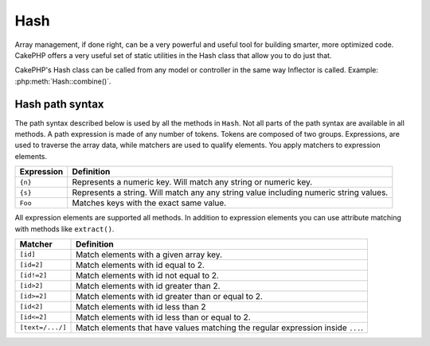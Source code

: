 Hash
####

.. php:class:: Hash

.. versionadded:: 2.2

Array management, if done right, can be a very powerful and useful
tool for building smarter, more optimized code. CakePHP offers a
very useful set of static utilities in the Hash class that allow you
to do just that.

CakePHP's Hash class can be called from any model or controller in
the same way Inflector is called. Example: :php:meth:`Hash::combine()`.

.. _hash-path-syntax:

Hash path syntax
================

The path syntax described below is used by all the methods in ``Hash``. Not all
parts of the path syntax are available in all methods.  A path expression is
made of any number of tokens.  Tokens are composed of two groups.  Expressions,
are used to traverse the array data, while matchers are used to qualify
elements.  You apply matchers to expression elements.

+--------------------------------+--------------------------------------------+
| Expression                     | Definition                                 |
+================================+============================================+
| ``{n}``                        | Represents a numeric key.  Will match      |
|                                | any string or numeric key.                 |
+--------------------------------+--------------------------------------------+
| ``{s}``                        | Represents a string.  Will match any       |
|                                | any string value including numeric string  |
|                                | values.                                    |
+--------------------------------+--------------------------------------------+
| ``Foo``                        | Matches keys with the exact same value.    |
+--------------------------------+--------------------------------------------+

All expression elements are supported all methods.  In addition to expression
elements you can use attribute matching with methods like ``extract()``.

+--------------------------------+--------------------------------------------+
| Matcher                        | Definition                                 |
+================================+============================================+
| ``[id]``                       | Match elements with a given array key.     |
+--------------------------------+--------------------------------------------+
| ``[id=2]``                     | Match elements with id equal to 2.         |
+--------------------------------+--------------------------------------------+
| ``[id!=2]``                    | Match elements with id not equal to 2.     |
+--------------------------------+--------------------------------------------+
| ``[id>2]``                     | Match elements with id greater than 2.     |
+--------------------------------+--------------------------------------------+
| ``[id>=2]``                    | Match elements with id greater than        |
|                                | or equal to 2.                             |
+--------------------------------+--------------------------------------------+
| ``[id<2]``                     | Match elements with id less than 2         |
+--------------------------------+--------------------------------------------+
| ``[id<=2]``                    | Match elements with id less than           |
|                                | or equal to 2.                             |
+--------------------------------+--------------------------------------------+
| ``[text=/.../]``               | Match elements that have values matching   |
|                                | the regular expression inside ``...``.     |
+--------------------------------+--------------------------------------------+

.. php:staticmethod:: get(array $data, $path)

    :rtype: mixed

    ``get()`` is a simplified version of ``extract()``, it only supports direct
    path expressions.  Paths with ``{n}``, ``{s}`` or matchers are not
    supported.  Use ``get()`` when you want exactly one value out of an array.

.. php:staticmethod:: extract(array $data, $path)

    :rtype: array

    ``Hash::extract()`` supports all expression, and matcher components of
    :ref:`hash-path-syntax`. You can use extract to retrieve data from arrays,
    along arbitrary paths quickly without having to loop through the data
    structures.  Instead you use path expressions to qualify which elements you
    want returned ::

        // Common Usage:
        $users = $this->User->find("all");
        $results = Hash::extract($users, '{n}.User.id');
        // $results equals:
        // array(1,2,3,4,5,...);

.. php:staticmethod:: Hash::insert(array $data, $path, $values = null)

    :rtype: array

    Inserts $data into an array as defined by $path. This method only supports
    the expression types of :ref:`hash-path-syntax`::

        $a = array(
            'pages' => array('name' => 'page')
        );
        $result = Hash::insert($a, 'files', array('name' => 'files'));
        // $result now looks like:
        Array
        (
            [pages] => Array
                (
                    [name] => page
                )
            [files] => Array
                (
                    [name] => files
                )
        )

    You can use paths using ``{n}`` and ``{s}`` to insert data into multiple
    points::

        $users = $this->User->find('all');
        $users = Set::insert($users, '{n}.User.new', 'value');

.. php:staticmethod:: remove(array $data, $path = null)

    :rtype: array

    Removes all elements from an array that match $path. This method supports
    all the expression elements of :ref:`hash-path-syntax`::

        $a = array(
            'pages' => array('name' => 'page'),
            'files' => array('name' => 'files')
        );
        $result = Hash::remove($a, 'files');
        /* $result now looks like:
            Array
            (
                [pages] => Array
                    (
                        [name] => page
                    )

            )
        */

    Using ``{n}`` and ``{s}`` will allow you to remove multiple values at once.

.. php:staticmethod:: combine(array $data, $keyPath = null, $valuePath = null, $groupPath = null)

    :rtype: array

    Creates an associative array using a $keyPath as the path to build its keys,
    and optionally $valuePath as path to get the values. If $valuePath is not
    specified, or doesn't match anything, values will be initialized to null.
    You can optionally group the values by what is obtained when following the
    path specified in $groupPath.::

        $a = array(
            array(
                'User' => array(
                    'id' => 2,
                    'group_id' => 1,
                    'Data' => array(
                        'user' => 'mariano.iglesias',
                        'name' => 'Mariano Iglesias'
                    )
                )
            ),
            array(
                'User' => array(
                    'id' => 14,
                    'group_id' => 2,
                    'Data' => array(
                        'user' => 'phpnut',
                        'name' => 'Larry E. Masters'
                    )
                )
            ),
        );

        $result = Hash::combine($a, '{n}.User.id');
        /* $result now looks like:
            Array
            (
                [2] =>
                [14] =>
            )
        */

        $result = Hash::combine($a, '{n}.User.id', '{n}.User.Data');
        /* $result now looks like:
            Array
            (
                [2] => Array
                    (
                        [user] => mariano.iglesias
                        [name] => Mariano Iglesias
                    )
                [14] => Array
                    (
                        [user] => phpnut
                        [name] => Larry E. Masters
                    )
            )
        */

        $result = Hash::combine($a, '{n}.User.id', '{n}.User.Data.name');
        /* $result now looks like:
            Array
            (
                [2] => Mariano Iglesias
                [14] => Larry E. Masters
            )
        */

        $result = Hash::combine($a, '{n}.User.id', '{n}.User.Data', '{n}.User.group_id');
        /* $result now looks like:
            Array
            (
                [1] => Array
                    (
                        [2] => Array
                            (
                                [user] => mariano.iglesias
                                [name] => Mariano Iglesias
                            )
                    )
                [2] => Array
                    (
                        [14] => Array
                            (
                                [user] => phpnut
                                [name] => Larry E. Masters
                            )
                    )
            )
        */

        $result = Hash::combine($a, '{n}.User.id', '{n}.User.Data.name', '{n}.User.group_id');
        /* $result now looks like:
            Array
            (
                [1] => Array
                    (
                        [2] => Mariano Iglesias
                    )
                [2] => Array
                    (
                        [14] => Larry E. Masters
                    )
            )
        */

    You can provide array's for both $keyPath and $valuePath.  If you do this,
    the first value will be used as a format string, for values extracted by the
    other paths::

        $result = Hash::combine(
            $a,
            '{n}.User.id',
            array('%s: %s', '{n}.User.Data.user', '{n}.User.Data.name'),
            '{n}.User.group_id'
        );
        /* $result now looks like:
            Array
            (
                [1] => Array
                    (
                        [2] => mariano.iglesias: Mariano Iglesias
                    )
                [2] => Array
                    (
                        [14] => phpnut: Larry E. Masters
                    )
            )
        */

        $result = Hash::combine(
            $a,
            array('%s: %s', '{n}.User.Data.user', '{n}.User.Data.name'),
            '{n}.User.id'
        );
        /* $result now looks like:
            Array
            (
                [mariano.iglesias: Mariano Iglesias] => 2
                [phpnut: Larry E. Masters] => 14
            )
        */

.. php:staticmethod:: format(array $data, array $paths, $format)

    :rtype: array

    Returns a series of values extracted from an array, formatted with a
    format string::

        $data = array(
            array(
                'Person' => array(
                    'first_name' => 'Nate',
                    'last_name' => 'Abele',
                    'city' => 'Boston',
                    'state' => 'MA',
                    'something' => '42'
                )
            ),
            array(
                'Person' => array(
                    'first_name' => 'Larry',
                    'last_name' => 'Masters',
                    'city' => 'Boondock',
                    'state' => 'TN',
                    'something' => '{0}'
                )
            ),
            array(
                'Person' => array(
                    'first_name' => 'Garrett',
                    'last_name' => 'Woodworth',
                    'city' => 'Venice Beach',
                    'state' => 'CA',
                    'something' => '{1}'
                )
            )
        );

        $res = Hash::format($data, array('{n}.Person.first_name', '{n}.Person.something'), '%2$d, %1$s');
        /*
        Array
        (
            [0] => 42, Nate
            [1] => 0, Larry
            [2] => 0, Garrett
        )
        */

        $res = Hash::format($data, array('{n}.Person.first_name', '{n}.Person.something'), '%1$s, %2$d');
        /*
        Array
        (
            [0] => Nate, 42
            [1] => Larry, 0
            [2] => Garrett, 0
        )
        */

.. php:staticmethod:: contains(array $data, array $needle)

    :rtype: boolean

    Determines if one Hash or array contains the exact keys and values
    of another::

        $a = array(
            0 => array('name' => 'main'),
            1 => array('name' => 'about')
        );
        $b = array(
            0 => array('name' => 'main'),
            1 => array('name' => 'about'),
            2 => array('name' => 'contact'),
            'a' => 'b'
        );

        $result = Hash::contains($a, $a);
        // true
        $result = Hash::contains($a, $b);
        // false
        $result = Hash::contains($b, $a);
        // true

.. php:staticmethod:: check(array $data, string $path = null)

    :rtype: boolean

    Checks if a particular path is set in an array::

        $set = array(
            'My Index 1' => array('First' => 'The first item')
        );
        $result = Hash::check($set, 'My Index 1.First');
        // $result == True

        $result = Hash::check($set, 'My Index 1');
        // $result == True

        $set = array(
            'My Index 1' => array('First' =>
                array('Second' =>
                    array('Third' =>
                        array('Fourth' => 'Heavy. Nesting.'))))
        );
        $result = Hash::check($set, 'My Index 1.First.Second');
        // $result == True

        $result = Hash::check($set, 'My Index 1.First.Second.Third');
        // $result == True

        $result = Hash::check($set, 'My Index 1.First.Second.Third.Fourth');
        // $result == True

        $result = Hash::check($set, 'My Index 1.First.Seconds.Third.Fourth');
        // $result == False

.. php:staticmethod:: filter(array $data, $callback = array('Hash', 'filter'))

    :rtype: array

    Filters empty elements out of array, excluding '0'. You can also supply a
    custom $callback to filter the array elements. You callback should return
    ``false`` to remove elements from the resulting array::

        $data = array(
            '0',
            false,
            true,
            0,
            array('one thing', 'I can tell you', 'is you got to be', false)
        );
        $res = Hash::filter($data);

        /* $data now looks like:
            Array (
                [0] => 0
                [2] => true
                [3] => 0
                [4] => Array
                    (
                        [0] => one thing
                        [1] => I can tell you
                        [2] => is you got to be
                    )
            )
        */

.. php:staticmethod:: flatten(array $data, string $separator = '.')

    :rtype: array

    Collapses a multi-dimensional array into a single dimension::

        $arr = array(
            array(
                'Post' => array('id' => '1', 'title' => 'First Post'),
                'Author' => array('id' => '1', 'user' => 'Kyle'),
            ),
            array(
                'Post' => array('id' => '2', 'title' => 'Second Post'),
                'Author' => array('id' => '3', 'user' => 'Crystal'),
            ),
        );
        $res = Hash::flatten($arr);
        /* $res now looks like:
            Array (
                [0.Post.id] => 1
                [0.Post.title] => First Post
                [0.Author.id] => 1
                [0.Author.user] => Kyle
                [1.Post.id] => 2
                [1.Post.title] => Second Post
                [1.Author.id] => 3
                [1.Author.user] => Crystal
            )
        */

.. php:staticmethod:: expand(array $data, string $separator = '.')

    :rtype: array

    Expands an array that was previously flattened with
    :php:meth:`Hash::flatten()`::

        $data = array(
            '0.Post.id' => 1,
            '0.Post.title' => First Post,
            '0.Author.id' => 1,
            '0.Author.user' => Kyle,
            '1.Post.id' => 2,
            '1.Post.title' => Second Post,
            '1.Author.id' => 3,
            '1.Author.user' => Crystal,
        );
        $res = Hash::expand($data);
        /* $res now looks like:
        array(
            array(
                'Post' => array('id' => '1', 'title' => 'First Post'),
                'Author' => array('id' => '1', 'user' => 'Kyle'),
            ),
            array(
                'Post' => array('id' => '2', 'title' => 'Second Post'),
                'Author' => array('id' => '3', 'user' => 'Crystal'),
            ),
        );
        */

.. php:staticmethod:: merge(array $data, array $merge[, array $n])

    :rtype: array

    This function can be thought of as a hybrid between PHP's
    ``array_merge`` and ``array_merge_recursive``. The difference to the two
    is that if an array key contains another array then the function
    behaves recursive (unlike ``array_merge``) but does not do if for keys
    containing strings (unlike ``array_merge_recursive``).

    .. note::

        This function will work with an unlimited amount of arguments and
        typecasts non-array parameters into arrays.

    ::

        $array = array(
            array(
                'id' => '48c2570e-dfa8-4c32-a35e-0d71cbdd56cb',
                'name' => 'mysql raleigh-workshop-08 < 2008-09-05.sql ',
                'description' => 'Importing an sql dump'
            ),
            array(
                'id' => '48c257a8-cf7c-4af2-ac2f-114ecbdd56cb',
                'name' => 'pbpaste | grep -i Unpaid | pbcopy',
                'description' => 'Remove all lines that say "Unpaid".',
            )
        );
        $arrayB = 4;
        $arrayC = array(0 => "test array", "cats" => "dogs", "people" => 1267);
        $arrayD = array("cats" => "felines", "dog" => "angry");
        $res = Hash::merge($array, $arrayB, $arrayC, $arrayD);

        /* $res now looks like:
        Array
        (
            [0] => Array
                (
                    [id] => 48c2570e-dfa8-4c32-a35e-0d71cbdd56cb
                    [name] => mysql raleigh-workshop-08 < 2008-09-05.sql
                    [description] => Importing an sql dump
                )
            [1] => Array
                (
                    [id] => 48c257a8-cf7c-4af2-ac2f-114ecbdd56cb
                    [name] => pbpaste | grep -i Unpaid | pbcopy
                    [description] => Remove all lines that say "Unpaid".
                )
            [2] => 4
            [3] => test array
            [cats] => felines
            [people] => 1267
            [dog] => angry
        )
        */

.. php:staticmethod:: numeric(array $data)

    :rtype: boolean

    Checks to see if all the values in the array are numeric::

        $data = array('one');
        $res = Hash::numeric(array_keys($data));
        // $res is true

        $data = array(1 => 'one');
        $res = Hash::numeric($data);
        // $res is false

.. php:staticmethod:: dimensions (array $data)

    :rtype: integer

    Counts the dimensions of an array. This method will only 
    consider the dimension of the first element in the array::

        $data = array('one', '2', 'three');
        $result = Hash::dimensions($data);
        // $result == 1

        $data = array('1' => '1.1', '2', '3');
        $result = Hash::dimensions($data);
        // $result == 1

        $data = array('1' => array('1.1' => '1.1.1'), '2', '3' => array('3.1' => '3.1.1'));
        $result = Hash::dimensions($data);
        // $result == 2

        $data = array('1' => '1.1', '2', '3' => array('3.1' => '3.1.1'));
        $result = Hash::dimensions($data);
        // $result == 1


        $data = array('1' => array('1.1' => '1.1.1'), '2', '3' => array('3.1' => array('3.1.1' => '3.1.1.1')));
        $result = Hash::countDim($data);
        // $result == 2

.. php:staticmethod:: maxDimensions(array $data)

    Similar to :php:meth:`~Hash::dimensions()`, however this method returns,
    the deepest number of dimensions of any element in the array::

        $data = array('1' => '1.1', '2', '3' => array('3.1' => '3.1.1'));
        $result = Hash::dimensions($data, true);
        // $result == 2

        $data = array('1' => array('1.1' => '1.1.1'), '2', '3' => array('3.1' => array('3.1.1' => '3.1.1.1')));
        $result = Hash::countDim($data, true);
        // $result == 3

.. php:staticmethod:: map(array $data, $path, $function)

    Creates a new array, by extracting $path, and mapping $function
    across the results. You can use both expression and matching elements with
    this method.

.. php:staticmethod:: reduce(array $data, $path, $function)

    Creates a single value, by extracting $path, and reducing the extracted
    results with $function. You can use both expression and matching elements
    with this method.

.. php:staticmethod:: sort(array $data, $path, $dir, $type = 'regular')

    :rtype: array

    Sorts an array by any value, determined by a :ref:`hash-path-syntax`
    Only expression elements are supported by this method::

        $a = array(
            0 => array('Person' => array('name' => 'Jeff')),
            1 => array('Shirt' => array('color' => 'black'))
        );
        $result = Hash::sort($a, '{n}.Person.name', 'asc');
        /* $result now looks like:
            Array
            (
                [0] => Array
                    (
                        [Shirt] => Array
                            (
                                [color] => black
                            )
                    )
                [1] => Array
                    (
                        [Person] => Array
                            (
                                [name] => Jeff
                            )
                    )
            )
        */

    ``$dir`` can be either ``asc`` or ``desc`.  ``$type``
    can be one of the following values:

    * ``regular`` for regular sorting.
    * ``numeric`` for sorting values as their numeric equivalents.
    * ``string`` for sorting values as their string value.
    * ``natural`` for sorting values in a human friendly way.  Will
      sort ``foo10`` below ``foo2`` as an example. Natural sorting
      requires PHP 5.4 or greater.

.. php:staticmethod:: diff(array $data, array $compare)

    :rtype: array

    Computes the difference between two arrays::

        $a = array(
            0 => array('name' => 'main'),
            1 => array('name' => 'about')
        );
        $b = array(
            0 => array('name' => 'main'),
            1 => array('name' => 'about'),
            2 => array('name' => 'contact')
        );

        $result = Hash::diff($a, $b);
        /* $result now looks like:
            Array
            (
                [2] => Array
                    (
                        [name] => contact
                    )
            )
        */

.. php:staticmethod:: mergeDiff(array $data, array $compare)

    :rtype: array

    This function merges two arrays and pushes the differences in
    data to the bottom of the resultant array.

    **Example 1**
    ::

        $array1 = array('ModelOne' => array('id' => 1001, 'field_one' => 'a1.m1.f1', 'field_two' => 'a1.m1.f2'));
        $array2 = array('ModelOne' => array('id' => 1003, 'field_one' => 'a3.m1.f1', 'field_two' => 'a3.m1.f2', 'field_three' => 'a3.m1.f3'));
        $res = Hash::mergeDiff($array1, $array2);

        /* $res now looks like:
            Array
            (
                [ModelOne] => Array
                    (
                        [id] => 1001
                        [field_one] => a1.m1.f1
                        [field_two] => a1.m1.f2
                        [field_three] => a3.m1.f3
                    )
            )
        */

    **Example 2**
    ::

        $array1 = array("a" => "b", 1 => 20938, "c" => "string");
        $array2 = array("b" => "b", 3 => 238, "c" => "string", array("extra_field"));
        $res = Hash::mergeDiff($array1, $array2);
        /* $res now looks like:
            Array
            (
                [a] => b
                [1] => 20938
                [c] => string
                [b] => b
                [3] => 238
                [4] => Array
                    (
                        [0] => extra_field
                    )
            )
        */

.. php:staticmethod:: normalize(array $data, $assoc = true)

    :rtype: array

    Normalizes an array. If ``$assoc`` is true, the resulting array will be
    normalized to be an associative array.  Numeric keys with values, will be
    converted to string keys with null values. Normalizing an array, makes using
    the results with :php:meth:`Hash::merge()` easier::

        $a = array('Tree', 'CounterCache',
            'Upload' => array(
                'folder' => 'products',
                'fields' => array('image_1_id', 'image_2_id')
            )
        );
        $result = Hash::normalize($a);
        /* $result now looks like:
            Array
            (
                [Tree] => null
                [CounterCache] => null
                [Upload] => Array
                    (
                        [folder] => products
                        [fields] => Array
                            (
                                [0] => image_1_id
                                [1] => image_2_id
                            )
                    )
            )
        */

        $b = array(
            'Cacheable' => array('enabled' => false),
            'Limit',
            'Bindable',
            'Validator',
            'Transactional'
        );
        $result = Hash::normalize($b);
        /* $result now looks like:
            Array
            (
                [Cacheable] => Array
                    (
                        [enabled] => false
                    )

                [Limit] => null
                [Bindable] => null
                [Validator] => null
                [Transactional] => null
            )
        */

.. php:staticmethod:: nest(array $data, array $options = array())

    Takes a flat array set, and creates a nested, or threaded data structure.
    Used by methods like ``Model::find('threaded')``.

    **Options:**

    - ``children`` The key name to use in the result set for children. Defaults
      to 'children'.
    - ``idPath`` The path to a key that identifies each entry. Should be
      compatible with :php:meth:`Hash::extract()`. Defaults to ``{n}.$alias.id``
    - ``parentPath`` The path to a key that identifies the parent of each entry.
      Should be compatible with :php:meth:`Hash::extract()`. Defaults to ``{n}.$alias.parent_id``
    - ``root`` The id of the desired top-most result.

    Example::

        $data = array(
            array('ModelName' => array('id' => 1, 'parent_id' => null)),
            array('ModelName' => array('id' => 2, 'parent_id' => 1)),
            array('ModelName' => array('id' => 3, 'parent_id' => 1)),
            array('ModelName' => array('id' => 4, 'parent_id' => 1)),
            array('ModelName' => array('id' => 5, 'parent_id' => 1)),
            array('ModelName' => array('id' => 6, 'parent_id' => null)),
            array('ModelName' => array('id' => 7, 'parent_id' => 6)),
            array('ModelName' => array('id' => 8, 'parent_id' => 6)),
            array('ModelName' => array('id' => 9, 'parent_id' => 6)),
            array('ModelName' => array('id' => 10, 'parent_id' => 6))
        );

        $result = Hash::nest($data, array('root' => 6));
        /* $result now looks like:
        array(
                (int) 0 => array(
                    'ModelName' => array(
                        'id' => (int) 6,
                        'parent_id' => null
                    ),
                    'children' => array(
                        (int) 0 => array(
                            'ModelName' => array(
                                'id' => (int) 7,
                                'parent_id' => (int) 6
                            ),
                            'children' => array()
                        ),
                        (int) 1 => array(
                            'ModelName' => array(
                                'id' => (int) 8,
                                'parent_id' => (int) 6
                            ),
                            'children' => array()
                        ),
                        (int) 2 => array(
                            'ModelName' => array(
                                'id' => (int) 9,
                                'parent_id' => (int) 6
                            ),
                            'children' => array()
                        ),
                        (int) 3 => array(
                            'ModelName' => array(
                                'id' => (int) 10,
                                'parent_id' => (int) 6
                            ),
                            'children' => array()
                        )
                    )
                )
            )
            */


.. meta::
    :title lang=en: Hash
    :keywords lang=en: array array,path array,array name,numeric key,regular expression,result set,person name,brackets,syntax,cakephp,elements,php,set path

